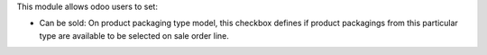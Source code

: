This module allows odoo users to set:

* Can be sold: On product packaging type model, this checkbox defines if product
  packagings from this particular type are available to be selected on sale
  order line.
